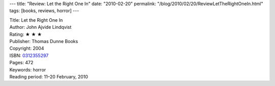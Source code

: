 ---
title: "Review: Let the Right One In"
date: "2010-02-20"
permalink: "/blog/2010/02/20/ReviewLetTheRightOneIn.html"
tags: [books, reviews, horror]
---



.. image:: https://images-na.ssl-images-amazon.com/images/P/0312355297.01.MZZZZZZZ.jpg
    :alt: Let the Right One In
    :target: http://www.amazon.com/dp/0312355297/?tag=georgvreill-20
    :class: right-float

| Title: Let the Right One In
| Author: John Ajvide Lindqvist
| Rating: ★ ★ ★
| Publisher: Thomas Dunne Books
| Copyright: 2004
| ISBN: `0312355297 <http://www.amazon.com/dp/0312355297/?tag=georgvreill-20>`_
| Pages: 472
| Keywords: horror
| Reading period: 11–20 February, 2010

.. _permalink:
    /blog/2010/02/20/ReviewLetTheRightOneIn.html
